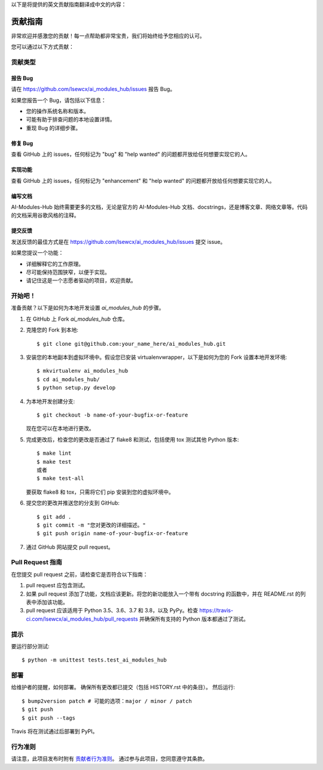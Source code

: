 以下是将提供的英文贡献指南翻译成中文的内容：

.. highlight:: shell

============
贡献指南
============

非常欢迎并感激您的贡献！每一点帮助都非常宝贵，我们将始终给予您相应的认可。

您可以通过以下方式贡献：

贡献类型
----------------------

报告 Bug
~~~~~~~~~~

请在 https://github.com/lsewcx/ai_modules_hub/issues 报告 Bug。

如果您报告一个 Bug，请包括以下信息：

* 您的操作系统名称和版本。
* 可能有助于排查问题的本地设置详情。
* 重现 Bug 的详细步骤。

修复 Bug
~~~~~~~~

查看 GitHub 上的 issues，任何标记为 "bug" 和 "help wanted" 的问题都开放给任何想要实现它的人。

实现功能
~~~~~~~~~~~~~~~~~~

查看 GitHub 上的 issues，任何标记为 "enhancement" 和 "help wanted" 的问题都开放给任何想要实现它的人。

编写文档
~~~~~~~~~~~~~~~~~~~

AI-Modules-Hub 始终需要更多的文档，无论是官方的 AI-Modules-Hub 文档、docstrings，还是博客文章、网络文章等。代码的文档采用谷歌风格的注释。

提交反馈
~~~~~~~~~~~~~~~

发送反馈的最佳方式是在 https://github.com/lsewcx/ai_modules_hub/issues 提交 issue。

如果您提议一个功能：

* 详细解释它的工作原理。
* 尽可能保持范围狭窄，以便于实现。
* 请记住这是一个志愿者驱动的项目，欢迎贡献。

开始吧！
------------

准备贡献？以下是如何为本地开发设置 `ai_modules_hub` 的步骤。

1. 在 GitHub 上 Fork `ai_modules_hub` 仓库。
2. 克隆您的 Fork 到本地::

    $ git clone git@github.com:your_name_here/ai_modules_hub.git

3. 安装您的本地副本到虚拟环境中。假设您已安装 virtualenvwrapper，以下是如何为您的 Fork 设置本地开发环境::

    $ mkvirtualenv ai_modules_hub
    $ cd ai_modules_hub/
    $ python setup.py develop

4. 为本地开发创建分支::

    $ git checkout -b name-of-your-bugfix-or-feature

   现在您可以在本地进行更改。

5. 完成更改后，检查您的更改是否通过了 flake8 和测试，包括使用 tox 测试其他 Python 版本::

    $ make lint
    $ make test
    或者
    $ make test-all

   要获取 flake8 和 tox，只需将它们 pip 安装到您的虚拟环境中。

6. 提交您的更改并推送您的分支到 GitHub::

    $ git add .
    $ git commit -m "您对更改的详细描述。"
    $ git push origin name-of-your-bugfix-or-feature

7. 通过 GitHub 网站提交 pull request。

Pull Request 指南
-------------------

在您提交 pull request 之前，请检查它是否符合以下指南：

1. pull request 应包含测试。
2. 如果 pull request 添加了功能，文档应该更新。将您的新功能放入一个带有 docstring 的函数中，并在 README.rst 的列表中添加该功能。
3. pull request 应该适用于 Python 3.5、3.6、3.7 和 3.8，以及 PyPy。检查 https://travis-ci.com/lsewcx/ai_modules_hub/pull_requests 并确保所有支持的 Python 版本都通过了测试。

提示
----

要运行部分测试::

    $ python -m unittest tests.test_ai_modules_hub

部署
---------

给维护者的提醒，如何部署。
确保所有更改都已提交（包括 HISTORY.rst 中的条目）。
然后运行::

    $ bump2version patch # 可能的选项：major / minor / patch
    $ git push
    $ git push --tags

Travis 将在测试通过后部署到 PyPI。

行为准则
---------------

请注意，此项目发布时附有 `贡献者行为准则`_。
通过参与此项目，您同意遵守其条款。

.. _`贡献者行为准则`: CODE_OF_CONDUCT.rst
